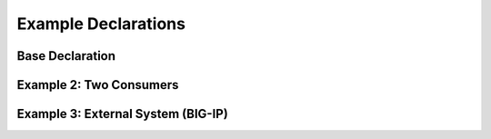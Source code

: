 Example Declarations
====================

Base Declaration
----------------
.. code-block:: json
   :linenos:

    {
        "class": "Telemetry",
        "My_Poller": {
            "class": "Telemetry_System_Poller",
            "interval": 60
        },
        "My_Listener": {
            "class": "Telemetry_Listener",
            "port": 6514
        },
        "My_Consumer": {
            "class": "Telemetry_Consumer",
            "type": "Splunk",
            "host": "192.0.2.1",
            "protocol": "http",
            "port": "8088",
            "passphrase": {
                "cipherText": "apikey"
            }
        }
    }


Example 2: Two Consumers
------------------------
.. code-block:: json
   :linenos:

    {
        "class": "Telemetry",
        "My_Consumer": {
            "class": "Telemetry_Consumer",
            "type": "Azure_Log_Analytics",
            "host": "workspaceid",
            "passphrase": {
                "cipherText": "sharedkey"
            }
        },
        "My_Second_Consumer": {
            "class": "Telemetry_Consumer",
            "type": "Splunk",
            "host": "192.0.2.1",
            "protocol": "http",
            "port": "8088",
            "passphrase": {
                "cipherText": "apikey"
            }
        }
    }



Example 3: External System (BIG-IP)
-----------------------------------
.. code-block:: json
   :linenos:

    {
        "My_Poller": {
            "class": "Telemetry_System_Poller",
            "interval": 60,
            "host": "192.0.2.1",
            "port": 443,
            "username": "myuser",
            "passphrase": {
                "cipherText": "mypassphrase"
            }
        }
    }


